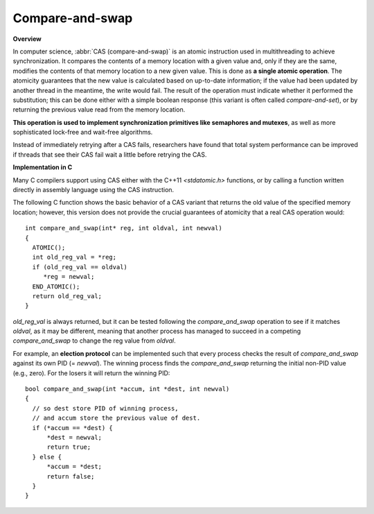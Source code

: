 ****************
Compare-and-swap
****************

**Overview**

In computer science, :abbr:`CAS (compare-and-swap)` is an atomic instruction 
used in multithreading to achieve synchronization. It compares the contents 
of a memory location with a given value and, only if they are the same, 
modifies the contents of that memory location to a new given value. This is 
done as **a single atomic operation**. The atomicity guarantees that the new 
value is calculated based on up-to-date information; if the value had been 
updated by another thread in the meantime, the write would fail. The result 
of the operation must indicate whether it performed the substitution; this 
can be done either with a simple boolean response (this variant is often 
called *compare-and-set*), or by returning the previous value read from the 
memory location.

.. code-block:: none
   :caption: Pseudocode

   function cas(p : pointer to int, old : int, new : int) returns bool 
   {
       if *p != old {
           return false
       }
       *p = new
       return true
   }

**This operation is used to implement synchronization primitives like semaphores and mutexes**, 
as well as more sophisticated lock-free and wait-free algorithms. 

Instead of immediately retrying after a CAS fails, researchers have found that total system performance 
can be improved if threads that see their CAS fail wait a little before retrying the CAS.

.. code-block:: none
   :caption: Atomic adder

   function add(p : pointer to int, a : int) returns int 
   {
       done = false
       while not done {
           value = *p  // Even this operation doesn't need to be atomic.
           done = cas(p, value, value + a)
       }
       return value + a
   }


**Implementation in C**

Many C compilers support using CAS either with the C++11 *<stdatomic.h>* functions, 
or by calling a function written directly in assembly language using the CAS instruction.

The following C function shows the basic behavior of a CAS variant that returns the old value 
of the specified memory location; however, this version does not provide the crucial guarantees 
of atomicity that a real CAS operation would::

   int compare_and_swap(int* reg, int oldval, int newval)
   {
     ATOMIC();
     int old_reg_val = *reg;
     if (old_reg_val == oldval)
        *reg = newval;
     END_ATOMIC();
     return old_reg_val;
   }

*old_reg_val* is always returned, but it can be tested following the *compare_and_swap* operation to see 
if it matches *oldval*, as it may be different, meaning that another process has managed to succeed in a 
competing *compare_and_swap* to change the reg value from *oldval*.

For example, an **election protocol** can be implemented such that every process checks the result of *compare_and_swap* 
against its own PID (= *newval*). The winning process finds the *compare_and_swap* returning the initial non-PID value 
(e.g., zero). For the losers it will return the winning PID::

   bool compare_and_swap(int *accum, int *dest, int newval)
   {
     // so dest store PID of winning process,
     // and accum store the previous value of dest.
     if (*accum == *dest) {
         *dest = newval;
         return true;
     } else {
         *accum = *dest;
         return false;
     }
   }
